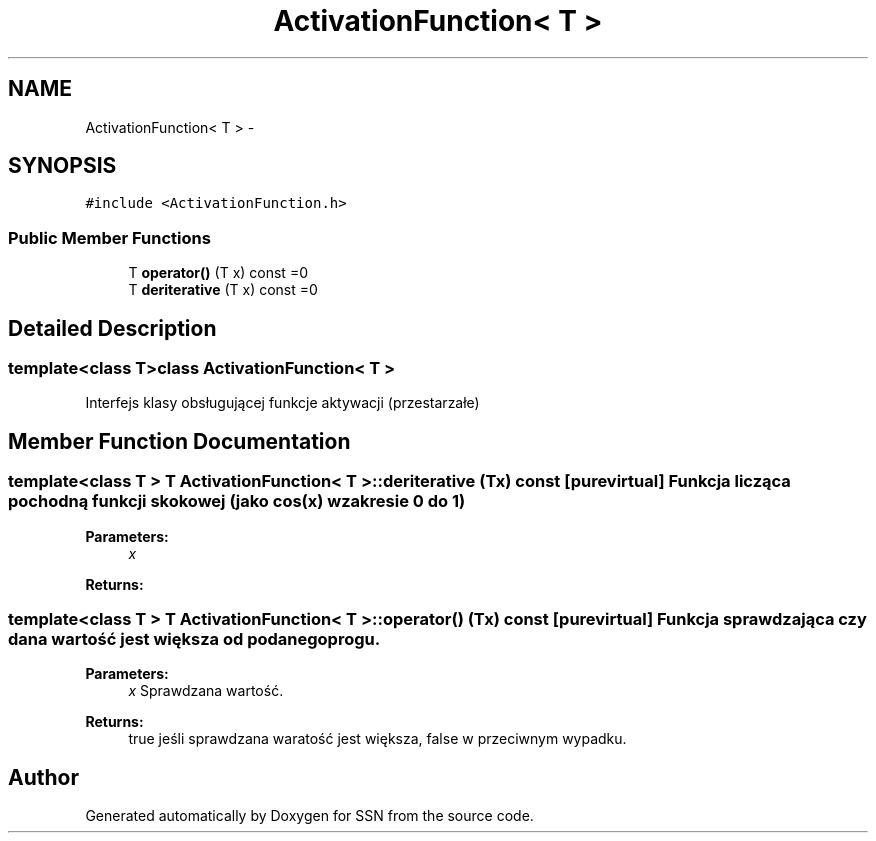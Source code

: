 .TH "ActivationFunction< T >" 3 "Tue May 1 2012" "SSN" \" -*- nroff -*-
.ad l
.nh
.SH NAME
ActivationFunction< T > \- 
.SH SYNOPSIS
.br
.PP
.PP
\fC#include <ActivationFunction\&.h>\fP
.SS "Public Member Functions"

.in +1c
.ti -1c
.RI "T \fBoperator()\fP (T x) const =0"
.br
.ti -1c
.RI "T \fBderiterative\fP (T x) const =0"
.br
.in -1c
.SH "Detailed Description"
.PP 

.SS "template<class T>class ActivationFunction< T >"
Interfejs klasy obsługującej funkcje aktywacji (przestarzałe) 
.SH "Member Function Documentation"
.PP 
.SS "template<class T > T \fBActivationFunction\fP< T >::\fBderiterative\fP (Tx) const\fC [pure virtual]\fP"Funkcja licząca pochodną funkcji skokowej (jako cos(x) w zakresie 0 do 1) 
.PP
\fBParameters:\fP
.RS 4
\fIx\fP 
.RE
.PP
\fBReturns:\fP
.RS 4
.RE
.PP

.SS "template<class T > T \fBActivationFunction\fP< T >::operator() (Tx) const\fC [pure virtual]\fP"Funkcja sprawdzająca czy dana wartość jest większa od podanego progu\&. 
.PP
\fBParameters:\fP
.RS 4
\fIx\fP Sprawdzana wartość\&. 
.RE
.PP
\fBReturns:\fP
.RS 4
true jeśli sprawdzana waratość jest większa, false w przeciwnym wypadku\&. 
.RE
.PP


.SH "Author"
.PP 
Generated automatically by Doxygen for SSN from the source code\&.

